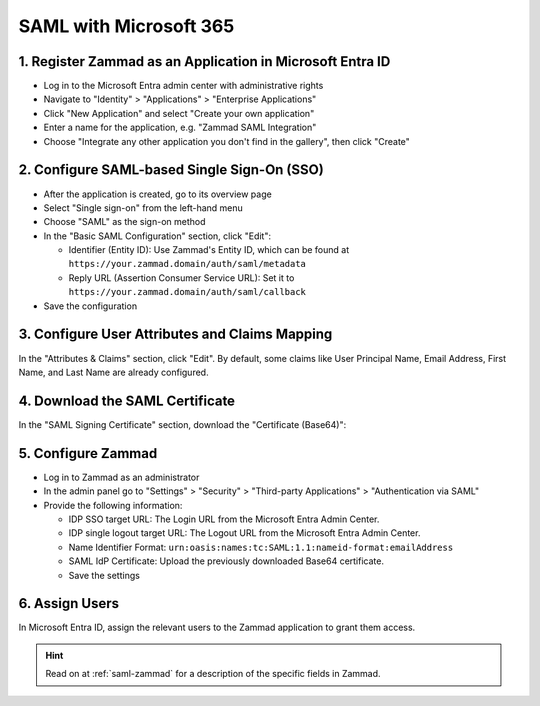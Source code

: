 SAML with Microsoft 365
=======================

1. Register Zammad as an Application in Microsoft Entra ID
----------------------------------------------------------

- Log in to the Microsoft Entra admin center with administrative rights
- Navigate to "Identity" > "Applications" > "Enterprise Applications"
- Click "New Application" and select "Create your own application"
- Enter a name for the application, e.g. "Zammad SAML Integration"
- Choose "Integrate any other application you don't find in the gallery", then
  click "Create"

2. Configure SAML-based Single Sign-On (SSO)
--------------------------------------------

- After the application is created, go to its overview page
- Select "Single sign-on" from the left-hand menu
- Choose "SAML" as the sign-on method
- In the "Basic SAML Configuration" section, click "Edit":

  - Identifier (Entity ID): Use Zammad's Entity ID, which can be found at
    ``https://your.zammad.domain/auth/saml/metadata``
  - Reply URL (Assertion Consumer Service URL): Set it to
    ``https://your.zammad.domain/auth/saml/callback``

- Save the configuration

3. Configure User Attributes and Claims Mapping
-----------------------------------------------

In the "Attributes & Claims" section, click "Edit".
By default, some claims like User Principal Name, Email Address, First Name, and
Last Name are already configured.

.. figure:: /images/settings/security/third-party/saml/ms-saml-claims.png
   :alt: Screenshots showing "Attribute & Claims" configuration in Entra admin center
   :align: center

4. Download the SAML Certificate
--------------------------------

In the "SAML Signing Certificate" section, download the "Certificate (Base64)":

.. figure:: /images/settings/security/third-party/saml/ms-saml-export-certificate.png
   :align: center
   :alt: Screenshot showing the highlighted certificate export already


5. Configure Zammad
-------------------

- Log in to Zammad as an administrator
- In the admin panel go to "Settings" > "Security" > "Third-party Applications"
  > "Authentication via SAML"
- Provide the following information:

  - IDP SSO target URL: The Login URL from the Microsoft Entra Admin Center.
  - IDP single logout target URL: The Logout URL from the Microsoft Entra Admin
    Center.
  - Name Identifier Format: ``urn:oasis:names:tc:SAML:1.1:nameid-format:emailAddress``
  - SAML IdP Certificate: Upload the previously downloaded Base64 certificate.
  - Save the settings

6. Assign Users
---------------

In Microsoft Entra ID, assign the relevant users to the Zammad application to
grant them access.

.. hint::
  Read on at :ref:`saml-zammad` for a description of the specific fields in
  Zammad.